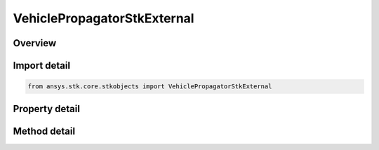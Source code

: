 VehiclePropagatorStkExternal
============================

.. py:class:: ansys.stk.core.stkobjects.VehiclePropagatorStkExternal

   Bases: :py:class:`~ansys.stk.core.stkobjects.IVehiclePropagator`

   Class defining the STK External propagator.

.. py:currentmodule:: VehiclePropagatorStkExternal

Overview
--------

.. tab-set::

    .. tab-item:: Methods
        
        .. list-table::
            :header-rows: 0
            :widths: auto

            * - :py:attr:`~ansys.stk.core.stkobjects.VehiclePropagatorStkExternal.propagate`
              - Propagates the satellite's path using the specified time interval.

    .. tab-item:: Properties
        
        .. list-table::
            :header-rows: 0
            :widths: auto

            * - :py:attr:`~ansys.stk.core.stkobjects.VehiclePropagatorStkExternal.start_time`
              - Get the start time of ephemeris interval. Uses DateFormat Dimension.
            * - :py:attr:`~ansys.stk.core.stkobjects.VehiclePropagatorStkExternal.stop_time`
              - Get the stop time of ephemeris interval. Uses DateFormat Dimension.
            * - :py:attr:`~ansys.stk.core.stkobjects.VehiclePropagatorStkExternal.step`
              - Step size. Uses Time Dimension.
            * - :py:attr:`~ansys.stk.core.stkobjects.VehiclePropagatorStkExternal.filename`
              - Name of external file.
            * - :py:attr:`~ansys.stk.core.stkobjects.VehiclePropagatorStkExternal.override`
              - Opt whether to override times contained in the external file.
            * - :py:attr:`~ansys.stk.core.stkobjects.VehiclePropagatorStkExternal.file_format`
              - Ephemeris file format.
            * - :py:attr:`~ansys.stk.core.stkobjects.VehiclePropagatorStkExternal.ephemeris_start_epoch`
              - If overriding the times contained in the external file, specify the time of the first ephemeris point.
            * - :py:attr:`~ansys.stk.core.stkobjects.VehiclePropagatorStkExternal.limit_ephemeris_to_scenario_interval`
              - Limit ephemeris for analysis to the Scenario Interval.
            * - :py:attr:`~ansys.stk.core.stkobjects.VehiclePropagatorStkExternal.message_level`
              - Message level used to report messages during file loading.



Import detail
-------------

.. code-block:: python

    from ansys.stk.core.stkobjects import VehiclePropagatorStkExternal


Property detail
---------------

.. py:property:: start_time
    :canonical: ansys.stk.core.stkobjects.VehiclePropagatorStkExternal.start_time
    :type: typing.Any

    Get the start time of ephemeris interval. Uses DateFormat Dimension.

.. py:property:: stop_time
    :canonical: ansys.stk.core.stkobjects.VehiclePropagatorStkExternal.stop_time
    :type: typing.Any

    Get the stop time of ephemeris interval. Uses DateFormat Dimension.

.. py:property:: step
    :canonical: ansys.stk.core.stkobjects.VehiclePropagatorStkExternal.step
    :type: float

    Step size. Uses Time Dimension.

.. py:property:: filename
    :canonical: ansys.stk.core.stkobjects.VehiclePropagatorStkExternal.filename
    :type: str

    Name of external file.

.. py:property:: override
    :canonical: ansys.stk.core.stkobjects.VehiclePropagatorStkExternal.override
    :type: bool

    Opt whether to override times contained in the external file.

.. py:property:: file_format
    :canonical: ansys.stk.core.stkobjects.VehiclePropagatorStkExternal.file_format
    :type: STK_EXTERNAL_EPHEMERIS_FORMAT

    Ephemeris file format.

.. py:property:: ephemeris_start_epoch
    :canonical: ansys.stk.core.stkobjects.VehiclePropagatorStkExternal.ephemeris_start_epoch
    :type: ITimeToolInstantSmartEpoch

    If overriding the times contained in the external file, specify the time of the first ephemeris point.

.. py:property:: limit_ephemeris_to_scenario_interval
    :canonical: ansys.stk.core.stkobjects.VehiclePropagatorStkExternal.limit_ephemeris_to_scenario_interval
    :type: bool

    Limit ephemeris for analysis to the Scenario Interval.

.. py:property:: message_level
    :canonical: ansys.stk.core.stkobjects.VehiclePropagatorStkExternal.message_level
    :type: STK_EXTERNAL_FILE_MESSAGE_LEVEL

    Message level used to report messages during file loading.


Method detail
-------------

.. py:method:: propagate(self) -> None
    :canonical: ansys.stk.core.stkobjects.VehiclePropagatorStkExternal.propagate

    Propagates the satellite's path using the specified time interval.

    :Returns:

        :obj:`~None`















